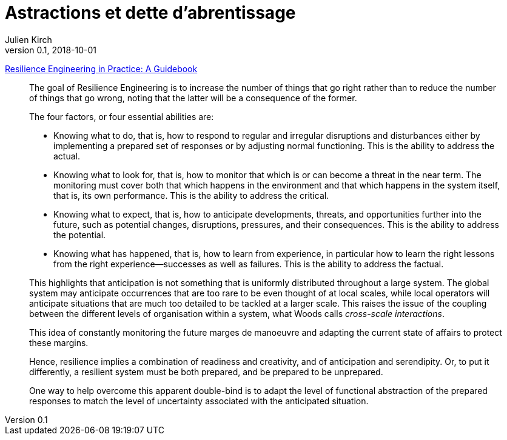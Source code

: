 = Astractions et dette d'abrentissage
Julien Kirch
v0.1, 2018-10-01
:article_lang: fr

link:https://www.crcpress.com/Resilience-Engineering-in-Practice-A-Guidebook/Paries-Wreathall-Hollnagel/p/book/9781472420749[Resilience Engineering in Practice: A Guidebook]

[quote]
____
The goal of Resilience Engineering is to increase the number of things that go right rather than to reduce the number of things that go wrong, noting that the latter will be a consequence of the former.
____

[quote]
_____
The four factors, or four essential abilities are:

* Knowing what to do, that is, how to respond to regular and irregular disruptions and disturbances either by implementing a prepared set of responses or by adjusting normal functioning. This is the ability to address the actual.
* Knowing what to look for, that is, how to monitor that which is or can become a threat in the near term. The monitoring must cover both that which happens in the environment and that which happens in the system itself, that is, its own performance. This is the ability to address the critical.
* Knowing what to expect, that is, how to anticipate developments, threats, and opportunities further into the future, such as potential changes, disruptions, pressures, and their consequences. This is the ability to address the potential.
* Knowing what has happened, that is, how to learn from experience, in particular how to learn the right lessons from the right experience—successes as well as failures. This is the ability to address the factual.
_____

[quote]
_____
This highlights that anticipation is not something that is uniformly distributed throughout a large system. The global system may anticipate occurrences that are too rare to be even thought of at local scales, while local operators will anticipate situations that are much too detailed to be tackled at a larger scale. This raises the issue of the coupling between the different levels of organisation within a system, what Woods calls _cross-scale interactions_.
_____

[quote]
_____
This idea of constantly monitoring the future marges de manoeuvre and adapting the current state of affairs to protect these margins.
_____

[quote]
_____
Hence, resilience implies a combination of readiness and creativity, and of anticipation and serendipity. Or, to put it differently, a resilient system must be both prepared, and be prepared to be unprepared.
_____

[quote]
_____
One way to help overcome this apparent double-bind is to adapt the level of functional abstraction of the prepared responses to match the level of uncertainty associated with the anticipated situation.
_____
